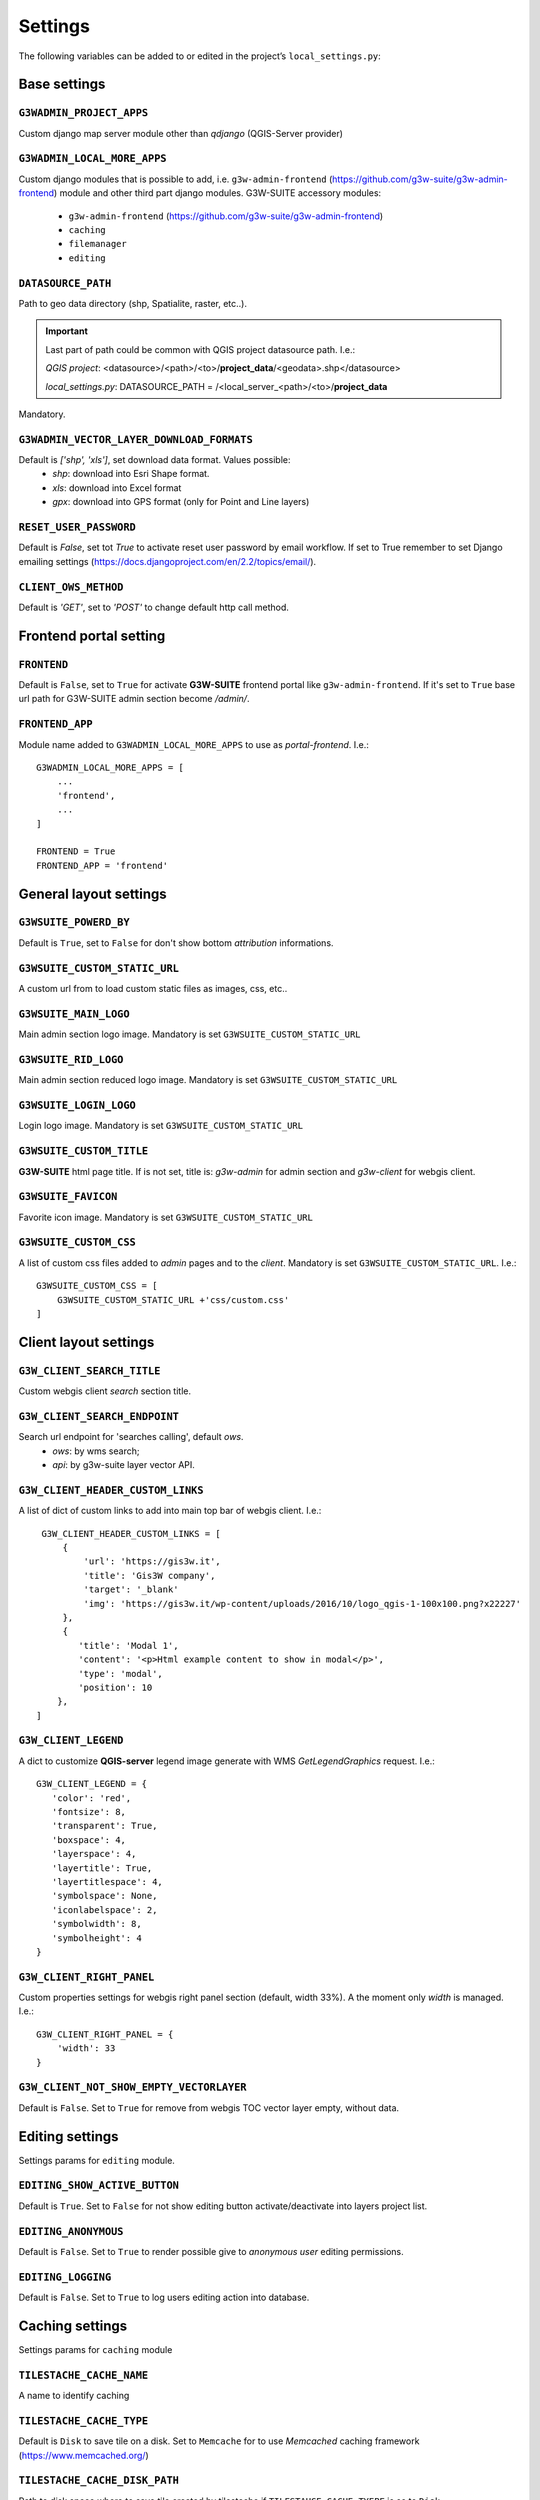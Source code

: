 ***************
Settings
***************

The following variables can be added to or edited in the project’s ``local_settings.py``:

Base settings
*************

``G3WADMIN_PROJECT_APPS``
^^^^^^^^^^^^^^^^^^^^^^^^^
Custom django map server module other than `qdjango` (QGIS-Server provider)

``G3WADMIN_LOCAL_MORE_APPS``
^^^^^^^^^^^^^^^^^^^^^^^^^^^^
Custom django modules that is possible to add, i.e. ``g3w-admin-frontend`` (https://github.com/g3w-suite/g3w-admin-frontend) module and other third part django modules.
G3W-SUITE accessory modules:

    - ``g3w-admin-frontend`` (https://github.com/g3w-suite/g3w-admin-frontend)
    - ``caching``
    - ``filemanager``
    - ``editing``

``DATASOURCE_PATH``
^^^^^^^^^^^^^^^^^^^
Path to geo data directory (shp, Spatialite, raster, etc..).

.. Important::
    Last part of path could be common with QGIS project datasource path. I.e.:

    *QGIS project*:
    <datasource>/<path>/<to>/**project_data**/<geodata>.shp</datasource>

    *local_settings.py*:
    DATASOURCE_PATH = /<local_server_<path>/<to>/**project_data**


Mandatory.

``G3WADMIN_VECTOR_LAYER_DOWNLOAD_FORMATS``
^^^^^^^^^^^^^^^^^^^^^^^^^^^^^^^^^^^^^^^^^^
Default is `['shp', 'xls']`, set download data format. Values possible:
  - *shp*: download into Esri Shape format.
  - *xls*: download into Excel format
  - *gpx*: download into GPS format (only for Point and Line layers)

``RESET_USER_PASSWORD``
^^^^^^^^^^^^^^^^^^^^^^^
Default is `False`, set tot `True` to activate reset user password by email workflow.
If set to True remember to set Django emailing settings (https://docs.djangoproject.com/en/2.2/topics/email/).

``CLIENT_OWS_METHOD``
^^^^^^^^^^^^^^^^^^^^^
Default is `'GET'`, set to `'POST'` to change default http call method.


Frontend portal setting
***********************

``FRONTEND``
^^^^^^^^^^^^
Default is ``False``, set to ``True`` for activate **G3W-SUITE** frontend portal like ``g3w-admin-frontend``.
If it's set to ``True`` base url path for G3W-SUITE admin section become `/admin/`.

``FRONTEND_APP``
^^^^^^^^^^^^^^^^
Module name added to ``G3WADMIN_LOCAL_MORE_APPS`` to use as `portal-frontend`. I.e.::

    G3WADMIN_LOCAL_MORE_APPS = [
        ...
        'frontend',
        ...
    ]

    FRONTEND = True
    FRONTEND_APP = 'frontend'


General layout settings
***********************

``G3WSUITE_POWERD_BY``
^^^^^^^^^^^^^^^^^^^^^^
Default is ``True``, set to ``False`` for don't show bottom `attribution` informations.

``G3WSUITE_CUSTOM_STATIC_URL``
^^^^^^^^^^^^^^^^^^^^^^^^^^^^^^
A custom url from to load custom static files as images, css, etc..

``G3WSUITE_MAIN_LOGO``
^^^^^^^^^^^^^^^^^^^^^^
Main admin section logo image.
Mandatory is set ``G3WSUITE_CUSTOM_STATIC_URL``

``G3WSUITE_RID_LOGO``
^^^^^^^^^^^^^^^^^^^^^
Main admin section reduced logo image.
Mandatory is set ``G3WSUITE_CUSTOM_STATIC_URL``

``G3WSUITE_LOGIN_LOGO``
^^^^^^^^^^^^^^^^^^^^^^^
Login logo image.
Mandatory is set ``G3WSUITE_CUSTOM_STATIC_URL``

``G3WSUITE_CUSTOM_TITLE``
^^^^^^^^^^^^^^^^^^^^^^^^^
**G3W-SUITE** html page title.
If is not set, title is: `g3w-admin` for admin section and `g3w-client` for webgis client.

``G3WSUITE_FAVICON``
^^^^^^^^^^^^^^^^^^^^
Favorite icon image.
Mandatory is set ``G3WSUITE_CUSTOM_STATIC_URL``

``G3WSUITE_CUSTOM_CSS``
^^^^^^^^^^^^^^^^^^^^^^^
A list of custom css files added to `admin` pages and to the `client`.
Mandatory is set ``G3WSUITE_CUSTOM_STATIC_URL``.
I.e.::

    G3WSUITE_CUSTOM_CSS = [
        G3WSUITE_CUSTOM_STATIC_URL +'css/custom.css'
    ]

Client layout settings
**********************

``G3W_CLIENT_SEARCH_TITLE``
^^^^^^^^^^^^^^^^^^^^^^^^^^^
Custom webgis client `search` section title.

``G3W_CLIENT_SEARCH_ENDPOINT``
^^^^^^^^^^^^^^^^^^^^^^^^^^^^^^
Search url endpoint for 'searches calling', default `ows`.
 - `ows`: by wms search;
 - `api`: by g3w-suite layer vector API.

``G3W_CLIENT_HEADER_CUSTOM_LINKS``
^^^^^^^^^^^^^^^^^^^^^^^^^^^^^^^^^^
A list of dict of custom links to add into main top bar of webgis client.
I.e.::

    G3W_CLIENT_HEADER_CUSTOM_LINKS = [
        {
            'url': 'https://gis3w.it',
            'title': 'Gis3W company',
            'target': '_blank'
            'img': 'https://gis3w.it/wp-content/uploads/2016/10/logo_qgis-1-100x100.png?x22227'
        },
        {
           'title': 'Modal 1',
           'content': '<p>Html example content to show in modal</p>',
           'type': 'modal',
           'position': 10
       },
   ]

``G3W_CLIENT_LEGEND``
^^^^^^^^^^^^^^^^^^^^^
A dict to customize **QGIS-server** legend image generate with WMS `GetLegendGraphics` request.
I.e.::

    G3W_CLIENT_LEGEND = {
       'color': 'red',
       'fontsize': 8,
       'transparent': True,
       'boxspace': 4,
       'layerspace': 4,
       'layertitle': True,
       'layertitlespace': 4,
       'symbolspace': None,
       'iconlabelspace': 2,
       'symbolwidth': 8,
       'symbolheight': 4
    }



``G3W_CLIENT_RIGHT_PANEL``
^^^^^^^^^^^^^^^^^^^^^^^^^^
Custom properties settings for webgis right panel section (default, width 33%).
A the moment only `width` is managed.
I.e.::

    G3W_CLIENT_RIGHT_PANEL = {
        'width': 33
    }


``G3W_CLIENT_NOT_SHOW_EMPTY_VECTORLAYER``
^^^^^^^^^^^^^^^^^^^^^^^^^^^^^^^^^^^^^^^^^
Default is ``False``. Set to ``True`` for remove from webgis TOC vector layer empty, without data.

Editing settings
****************
Settings params for ``editing`` module.

``EDITING_SHOW_ACTIVE_BUTTON``
^^^^^^^^^^^^^^^^^^^^^^^^^^^^^^
Default is ``True``. Set to ``False`` for not show editing button activate/deactivate into layers project list.

``EDITING_ANONYMOUS``
^^^^^^^^^^^^^^^^^^^^^
Default is ``False``. Set to ``True`` to render possible give to `anonymous user` editing permissions.

``EDITING_LOGGING``
^^^^^^^^^^^^^^^^^^^
Default is ``False``. Set to ``True`` to log users editing action into database.


Caching settings
****************
Settings params for ``caching`` module

``TILESTACHE_CACHE_NAME``
^^^^^^^^^^^^^^^^^^^^^^^^^
A name to identify caching

``TILESTACHE_CACHE_TYPE``
^^^^^^^^^^^^^^^^^^^^^^^^^
Default is ``Disk`` to save tile on a disk. Set to ``Memcache`` for to use *Memcached* caching framework (https://www.memcached.org/)

``TILESTACHE_CACHE_DISK_PATH``
^^^^^^^^^^^^^^^^^^^^^^^^^^^^^^
Path to disk space where to save tile created by tilestache if ``TILESTAHCE_CACHE_TYEPE`` is se to ``Disk``.

``TILESTACHE_CACHE_TOKEN``
^^^^^^^^^^^^^^^^^^^^^^^^^^
Mandatory, strign to use as token for internal WMS call for caching module.

Filemanger settings
*******************
Settings params for ``filemanager`` module.

``FILEMANAGER_ROOT_PATH``
^^^^^^^^^^^^^^^^^^^^^^^^^
Mandatory, path to disk space where to CRUD geo data files i.e. Shp Raster, etc.

``FILEMANAGER_MAX_UPLOAD_N_FILES``
^^^^^^^^^^^^^^^^^^^^^^^^^^^^^
Default is 5, max number files to upload simultaneously.

Qplotly settings
****************

``LOAD_QPLOTLY_FROM_PROJECT``
^^^^^^^^^^^^^^^^^^^^^^^^^^^^^
Default is ``False``, set to ``True`` to import DataPlotly settings from QGIS project.

Openrouteservice settings
*************************

``ORS_API_ENDPOINT``
^^^^^^^^^^^^^^^^^^^^
Default is ``http://localhost:8080/ors/v2/``, this is the endpoint for Openrouteservice API.

``ORS_API_KEY``
^^^^^^^^^^^^^^^
Openrouteservice API key, optional, can be blank if the key is not required by the endpoint.

``ORS_PROFILES``
^^^^^^^^^^^^^^^^
List of available Openrouteservice profiles, default: ``("driving-car", "driving-hgv")``

